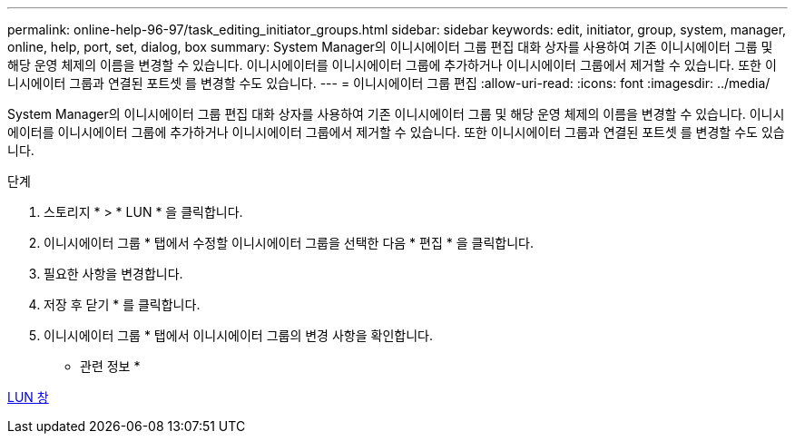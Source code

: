 ---
permalink: online-help-96-97/task_editing_initiator_groups.html 
sidebar: sidebar 
keywords: edit, initiator, group, system, manager, online, help, port, set, dialog, box 
summary: System Manager의 이니시에이터 그룹 편집 대화 상자를 사용하여 기존 이니시에이터 그룹 및 해당 운영 체제의 이름을 변경할 수 있습니다. 이니시에이터를 이니시에이터 그룹에 추가하거나 이니시에이터 그룹에서 제거할 수 있습니다. 또한 이니시에이터 그룹과 연결된 포트셋 를 변경할 수도 있습니다. 
---
= 이니시에이터 그룹 편집
:allow-uri-read: 
:icons: font
:imagesdir: ../media/


[role="lead"]
System Manager의 이니시에이터 그룹 편집 대화 상자를 사용하여 기존 이니시에이터 그룹 및 해당 운영 체제의 이름을 변경할 수 있습니다. 이니시에이터를 이니시에이터 그룹에 추가하거나 이니시에이터 그룹에서 제거할 수 있습니다. 또한 이니시에이터 그룹과 연결된 포트셋 를 변경할 수도 있습니다.

.단계
. 스토리지 * > * LUN * 을 클릭합니다.
. 이니시에이터 그룹 * 탭에서 수정할 이니시에이터 그룹을 선택한 다음 * 편집 * 을 클릭합니다.
. 필요한 사항을 변경합니다.
. 저장 후 닫기 * 를 클릭합니다.
. 이니시에이터 그룹 * 탭에서 이니시에이터 그룹의 변경 사항을 확인합니다.


* 관련 정보 *

xref:reference_luns_window.adoc[LUN 창]
